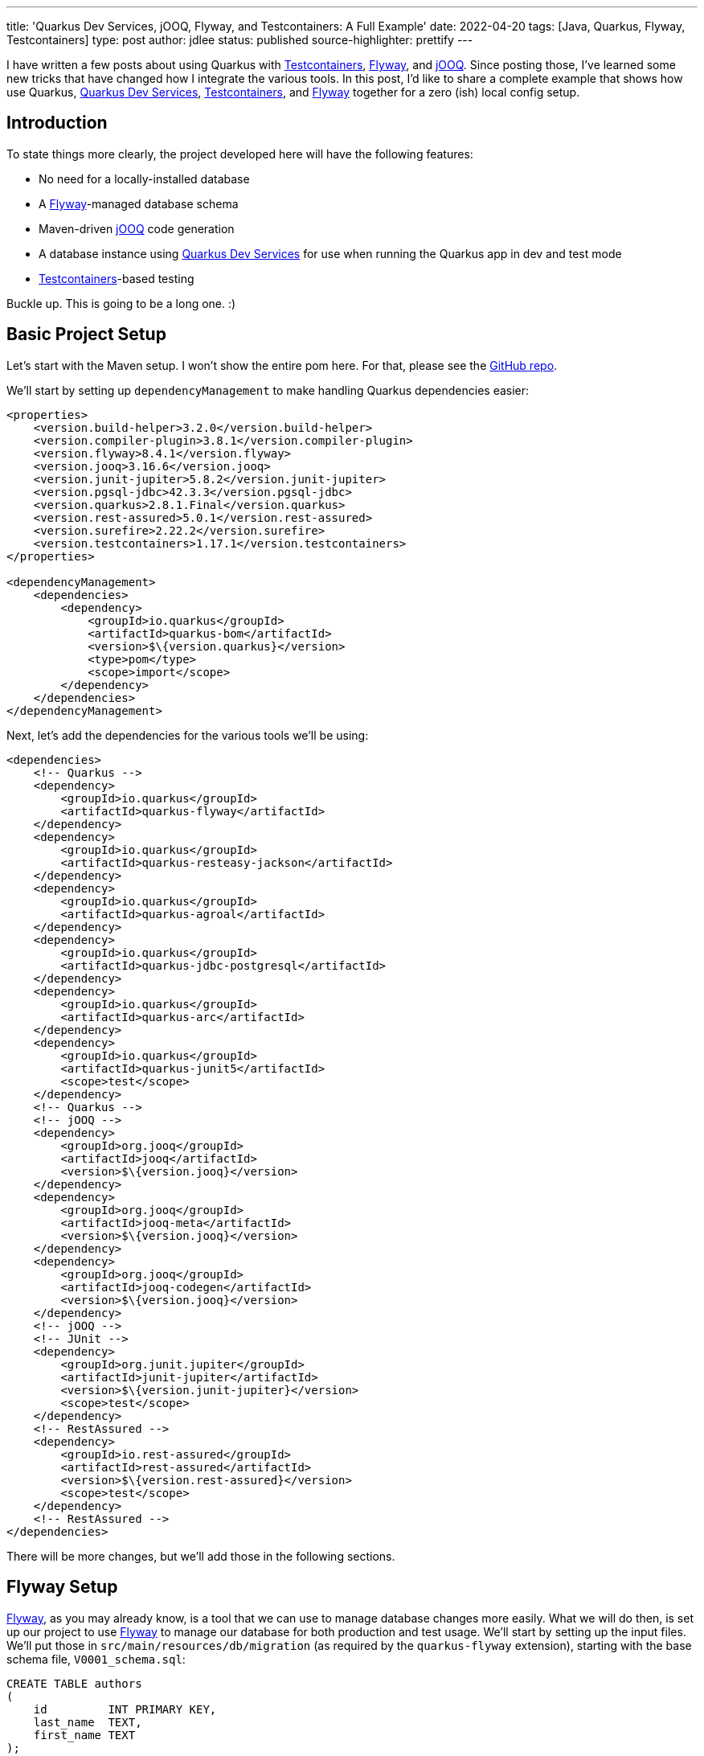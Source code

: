 ---
title: 'Quarkus Dev Services, jOOQ, Flyway, and Testcontainers: A Full Example'
date: 2022-04-20
tags: [Java, Quarkus, Flyway, Testcontainers]
type: post
author: jdlee
status: published
source-highlighter: prettify
---

I have written a few posts about using Quarkus with https://www.testcontainers.org/[Testcontainers], https://flywaydb.org/[Flyway], and https://www.jooq.org/[jOOQ]. Since posting those, I've learned some new tricks that have changed how I integrate the various tools. In this post, I'd like to share a complete example that shows how use Quarkus, https://quarkus.io/guides/dev-services[Quarkus Dev Services], https://www.testcontainers.org/[Testcontainers], and https://flywaydb.org/[Flyway] together for a zero (ish) local config setup.

// more

== Introduction
To state things more clearly, the project developed here will have the following features:

* No need for a locally-installed database
* A https://flywaydb.org/[Flyway]-managed database schema
* Maven-driven https://www.jooq.org/[jOOQ] code generation
* A database instance using https://quarkus.io/guides/dev-services[Quarkus Dev Services] for use when running the Quarkus app in dev and test mode
* https://www.testcontainers.org/[Testcontainers]-based testing

Buckle up. This is going to be a long one. :)

== Basic Project Setup
Let's start with the Maven setup. I won't show the entire pom here. For that, please see the https://github.com/jasondlee/quarkus-dev-service-full-example[GitHub repo].

We'll start by setting up `dependencyManagement` to make handling Quarkus dependencies easier:

[source,xml]
----
<properties>
    <version.build-helper>3.2.0</version.build-helper>
    <version.compiler-plugin>3.8.1</version.compiler-plugin>
    <version.flyway>8.4.1</version.flyway>
    <version.jooq>3.16.6</version.jooq>
    <version.junit-jupiter>5.8.2</version.junit-jupiter>
    <version.pgsql-jdbc>42.3.3</version.pgsql-jdbc>
    <version.quarkus>2.8.1.Final</version.quarkus>
    <version.rest-assured>5.0.1</version.rest-assured>
    <version.surefire>2.22.2</version.surefire>
    <version.testcontainers>1.17.1</version.testcontainers>
</properties>

<dependencyManagement>
    <dependencies>
        <dependency>
            <groupId>io.quarkus</groupId>
            <artifactId>quarkus-bom</artifactId>
            <version>$\{version.quarkus}</version>
            <type>pom</type>
            <scope>import</scope>
        </dependency>
    </dependencies>
</dependencyManagement>
----

Next, let's add the dependencies for the various tools we'll be using:

[source,xml]
----
<dependencies>
    <!-- Quarkus -->
    <dependency>
        <groupId>io.quarkus</groupId>
        <artifactId>quarkus-flyway</artifactId>
    </dependency>
    <dependency>
        <groupId>io.quarkus</groupId>
        <artifactId>quarkus-resteasy-jackson</artifactId>
    </dependency>
    <dependency>
        <groupId>io.quarkus</groupId>
        <artifactId>quarkus-agroal</artifactId>
    </dependency>
    <dependency>
        <groupId>io.quarkus</groupId>
        <artifactId>quarkus-jdbc-postgresql</artifactId>
    </dependency>
    <dependency>
        <groupId>io.quarkus</groupId>
        <artifactId>quarkus-arc</artifactId>
    </dependency>
    <dependency>
        <groupId>io.quarkus</groupId>
        <artifactId>quarkus-junit5</artifactId>
        <scope>test</scope>
    </dependency>
    <!-- Quarkus -->
    <!-- jOOQ -->
    <dependency>
        <groupId>org.jooq</groupId>
        <artifactId>jooq</artifactId>
        <version>$\{version.jooq}</version>
    </dependency>
    <dependency>
        <groupId>org.jooq</groupId>
        <artifactId>jooq-meta</artifactId>
        <version>$\{version.jooq}</version>
    </dependency>
    <dependency>
        <groupId>org.jooq</groupId>
        <artifactId>jooq-codegen</artifactId>
        <version>$\{version.jooq}</version>
    </dependency>
    <!-- jOOQ -->
    <!-- JUnit -->
    <dependency>
        <groupId>org.junit.jupiter</groupId>
        <artifactId>junit-jupiter</artifactId>
        <version>$\{version.junit-jupiter}</version>
        <scope>test</scope>
    </dependency>
    <!-- RestAssured -->
    <dependency>
        <groupId>io.rest-assured</groupId>
        <artifactId>rest-assured</artifactId>
        <version>$\{version.rest-assured}</version>
        <scope>test</scope>
    </dependency>
    <!-- RestAssured -->
</dependencies>
----

There will be more changes, but we'll add those in the following sections.

== Flyway Setup
https://flywaydb.org/[Flyway], as you may already know, is a tool that we can use to manage database changes more easily. What we will do then, is set up our project to use https://flywaydb.org/[Flyway] to manage our database for both production and test usage. We'll start by setting up the input files. We'll put those in `src/main/resources/db/migration` (as required by the `quarkus-flyway` extension), starting with the base schema file, `V0001_schema.sql`:

[source,sql]
----
CREATE TABLE authors
(
    id         INT PRIMARY KEY,
    last_name  TEXT,
    first_name TEXT
);

CREATE TABLE books
(
    id             INT PRIMARY KEY,
    title          TEXT,
    description    TEXT,
    published_year INT,
    author_id      INT NULL REFERENCES authors (id)
);
----

When https://flywaydb.org/[Flyway] runs, it will check the database to see if this file has already been processed. It does so by checking a metadata table it creates for just this purpose. If the database is persistent (as it would be in production), this file will be skipped. We'll see, though, that our database will be ephemeral, so it will always be run. That, though, is simply a 'feature' of this demo. :)

I also like to have a file that loads dummy data so that I have something to test with, as well as to work with in dev mode while I'm working on the application (which I move/remove when getting ready for production, of course). To do that, I use a https://flywaydb.org/documentation/concepts/migrations#repeatable-migrations[repeatable migration]. Our example here is `src/main/resources/db/migration/R__dummy_data.sql`:

[source,sql]
----
DELETE FROM books;
DELETE FROM authors;
INSERT INTO authors (id, last_name, first_name)
VALUES (1, 'Tolkien', 'J.R.R.'),
       (2, 'Lewis', 'C.S'),
       (3, 'Sanderson', 'Brandon'),
       (4, 'Tom', 'Clancy');

INSERT INTO books (id, title, description, published_year, author_id)
VALUES
       -- Source: https://www.tolkiensociety.org/actorModel/books-by-tolkien/
       (1, 'Sir Gawain & The Green Knight', 'A modern translation of the Middle English romance from the stories of King Arthur.', 1925, 1),
       (2, 'The Hobbit: or There and Back Again', 'The bedtime story for his children famously begun on the blank page of an exam script that tells the tale of Bilbo Baggins and the dwarves in their quest to take back the Lonely Mountain from Smaug the dragon.', 1937, 1),
-- ...
;
----

It is our responsibility to make sure that repeatable migrations can, indeed, be repeated, so we delete everything from our two example tables. That's overkill for our demo, but I find it a good general practice.

Now we need to wire https://flywaydb.org/[Flyway] into our application. Fortunately, Quarkus has built-in support for this, so we simply need to add a property to enable it. We add this in `src/main/resources/application.properties`:

[source,properties]
----
quarkus.flyway.migrate-at-start=true
----

Quarkus will use the defined datasource for running https://flywaydb.org/[Flyway], which we'll configure now.

== Quarkus Dev Services

Quoting from the https://quarkus.io/guides/dev-services[documentation], "Quarkus supports the automatic provisioning of unconfigured services in development and test mode." Specifically, we're interested in the database at this point. Quoting again from the docs, "The database Dev Services will be enabled when a reactive or JDBC datasource extension is present in the application, and the database URL has not been configured.".

So to enable https://quarkus.io/guides/dev-services[Dev Services], we need to _not_ configure a datasource, but we still need a datasource in production. Fortunately, Quarkus has us covered there as well. We can qualify our configuration properties for various modes. That leads us to a configuration that might look like this:

[source,properties]
----
quarkus.datasource.db-kind=postgresql
quarkus.datasource.devservices.port=54321

%prod.quarkus.datasource.jdbc.url=$\{DATABASE_URL:jdbc:postgresql://localhost:5432/fullexample}
%prod.quarkus.datasource.username=$\{DATABASE_USER:steeplesoft}
%prod.quarkus.datasource.password=$\{DATABASE_PASS:steeplesoft}
----

We need to tell Quarkus what kind of database we want, so we set `quarkus.datasource.db-kind`. We also don't want to conflict with any possibly running PostgreSQL instance on a given machine, so we set the port to something less likely to conflict. It would be nice to be able to randomize this, but I'm not sure how. If you do, hit me up on https://twitter.com/jasondlee[Twitter]. :)

The second set of properties are prefixed with `%prod`. When running in dev or test mode, these properties will be ignored, but will be applied (minus the prefix) when the application is run in production.

The magic here is somewhat implicit. When we start the app with `mvn quarkus:dev`, since we have the `quarkus-agroal` extension included in our build, Quarkus will start up a PostgreSQL instance, as well as setting up a `DataSource`, ready for injection. Or use with https://flywaydb.org/[Flyway]. When we start the server in dev mode, we should see entries like the following from standard out:

[source]
----
[io.qua.dat.dep.dev.DevServicesDatasourceProcessor] (build-30) Dev Services for the default datasource (postgresql) started.
[org.fly.cor.int.lic.VersionPrinter] (Quarkus Main Thread) Flyway Community Edition 8.5.8 by Redgate
[org.fly.cor.int.lic.VersionPrinter] (Quarkus Main Thread) See what's new here: https://flywaydb.org/documentation/learnmore/releaseNotes#8.5.8
[org.fly.cor.int.lic.VersionPrinter] (Quarkus Main Thread)
[org.fly.cor.int.dat.bas.BaseDatabaseType] (Quarkus Main Thread) Database: jdbc:postgresql://localhost:54321/default (PostgreSQL 14.2)
[org.fly.cor.int.sch.JdbcTableSchemaHistory] (Quarkus Main Thread) Creating Schema History table "public"."flyway_schema_history" ...
[org.fly.cor.int.com.DbMigrate] (Quarkus Main Thread) Current version of schema "public": << Empty Schema >>
[org.fly.cor.int.com.DbMigrate] (Quarkus Main Thread) Migrating schema "public" to version "0001 - schema"
[org.fly.cor.int.com.DbMigrate] (Quarkus Main Thread) Migrating schema "public" with repeatable migration "dummy data"
[org.fly.cor.int.com.DbMigrate] (Quarkus Main Thread) Successfully applied 2 migrations to schema "public", now at version v0001 (execution time 00:00.091s)
----

Of course, the app doesn't do anything yet, as we haven't created any REST endpoints, but it does run, and we do have a database, which is pretty cool. Let's take a look now at how we can integrate https://www.jooq.org/[jOOQ] so we can more easily access this database.

== jOOQ Setup
https://www.jooq.org/[jOOQ], among other things, will allow us to write type-safe queries. For certain use cases, it's a great alternative to (or https://www.jooq.org/doc/latest/manual/getting-started/jooq-and-jpa/[supplement for!]) things like JPA. To get started, we need to integrate the code generation tool into our build. We're going to do this in a way that only generates the code only if it's missing, and we'll add the generated output to source control to make things faster in CI and other developers machines. Let's start with the build.

Let's define some properties, and the profile for the code gen:

[source,xml]
----
<properties>
    <jooq.outputdir>src/main/jooq</jooq.outputdir>
</properties>

<profiles>
    <profile>
        <id>codegen</id>
        <activation>
            <file>
                <missing>$\{jooq.outputdir}</missing>
            </file>
        </activation>
        <build>
            <plugins>
                <plugin>
                    <groupId>org.codehaus.gmaven</groupId>
                    <artifactId>groovy-maven-plugin</artifactId>
                    <version>2.1.1</version>
                    <executions>
                        <execution>
                            <id>startdb</id>
                            <phase>generate-sources</phase>
                            <goals>
                                <goal>execute</goal>
                            </goals>
                            <configuration>
                                <source>
                                    db = new org.testcontainers.containers.PostgreSQLContainer("postgres:latest")
                                            .withUsername("$\{flyway.user}")
                                            .withDatabaseName("$\{flyway.user}")
                                            .withPassword("$\{flyway.password}")
                                    db.start()
                                    project.properties.setProperty('flyway.url', db.getJdbcUrl())
                                </source>
                            </configuration>
                        </execution>
                    </executions>
                    <dependencies>
                        <dependency>
                            <groupId>org.testcontainers</groupId>
                            <artifactId>postgresql</artifactId>
                            <version>$\{version.testcontainers}</version>
                        </dependency>
                    </dependencies>
                </plugin>
                <plugin>
                    <groupId>org.flywaydb</groupId>
                    <artifactId>flyway-maven-plugin</artifactId>
                    <version>$\{version.flyway}</version>
                    <executions>
                        <execution>
                            <phase>generate-sources</phase>
                            <goals>
                                <goal>migrate</goal>
                            </goals>
                        </execution>
                    </executions>
                    <dependencies>
                        <dependency>
                            <groupId>org.postgresql</groupId>
                            <artifactId>postgresql</artifactId>
                            <version>$\{version.pgsql-jdbc}</version>
                        </dependency>
                    </dependencies>
                    <configuration>
                        <locations>
                            <location>filesystem:src/main/resources/db/migration</location>
                        </locations>
                    </configuration>
                </plugin>
                <plugin>
                    <groupId>org.jooq</groupId>
                    <artifactId>jooq-codegen-maven</artifactId>
                    <version>$\{version.jooq}</version>
                    <executions>
                        <execution>
                            <phase>generate-sources</phase>
                            <goals>
                                <goal>generate</goal>
                            </goals>
                        </execution>
                    </executions>
                    <configuration>
                        <jdbc>
                            <url>$\{flyway.url}</url>
                            <user>$\{flyway.user}</user>
                            <password>$\{flyway.password}</password>
                            <schema>public</schema>
                        </jdbc>
                        <generator>
                            <database>
                                <name>org.jooq.meta.postgres.PostgresDatabase</name>
                                <includes>.*</includes>
                                <inputSchema>public</inputSchema>
                                <outputSchema>public</outputSchema>
                            </database>
                            <target>
                                <packageName>com.steeplesoft.fullexample.jooq</packageName>
                                <directory>$\{jooq.outputdir}</directory>
                            </target>
                        </generator>
                    </configuration>
                    <dependencies>
                        <dependency>
                            <groupId>org.postgresql</groupId>
                            <artifactId>postgresql</artifactId>
                            <version>$\{version.pgsql-jdbc}</version>
                        </dependency>
                    </dependencies>
                </plugin>
            </plugins>
        </build>
    </profile>
</profiles>
----

If you want more details on what all's going on here, take a moment to (re)visit my post detailing it link:/posts/2021/testing-with-quarkus-jooq-testcontainers-redux.ad[here]. In short, though:

* Using the https://www.testcontainers.org/[Testcontainers] API, we start a containerized database and grab the resulting URL
* Using the https://flywaydb.org/[Flyway] Maven plugin, we run our migrations using the files defined above against this database
* Finally, we point the https://www.jooq.org/[jOOQ] codegen Maven plugin at this newly populated database to generate the artifacts we're after.

There is one more step: telling Maven where to find the generated classes so we can use them. To do that, we'll use the `build-helper-maven-plugin`:

[source,xml]
----
<plugins>
    <plugin>
        <groupId>org.codehaus.mojo</groupId>
        <artifactId>build-helper-maven-plugin</artifactId>
        <version>$\{version.build-helper}</version>
        <executions>
            <execution>
                <phase>generate-sources</phase>
                <goals>
                    <goal>add-source</goal>
                </goals>
                <configuration>
                    <sources>
                        <source>$\{jooq.outputdir}</source>
                    </sources>
                </configuration>
            </execution>
        </executions>
    </plugin>
</plugins>
----

Now Maven, as well as any IDE that bases its project information on the Maven POM, will be able to see these classes. We can `git add src/main/jooq` to add these to git, and, when there are changes to the schema, we simply execute something like this:

[source,bash]
----
$ rm -rf src/main/jooq
$ mvn generate-sources
$ git add src/main/jooq
----

That's probably a bit heavy-handed, but it should work. :) If you have a more elegant solution, again, find me on https://twitter.com/jasondlee[Twitter]. :)

== Writing the first endpoint
We now have a database instance started for us, we have the schema being created and dummy data add automatically, and we have the https://www.jooq.org/[jOOQ] classes we need to more safely access the data, so let's write a very simple endpoint to show off our hard work.

First, we need the `DSLContext`, so let's create a CDI Producer:

[source,java]
----
public final class DslContextProducer {
    @Inject
    protected DataSource dataSource;

    @Produces
    @RequestScoped
    public DSLContext getDslContext() {
        try {
            return DSL.using(getConfiguration());
        } catch (Exception e) {
            throw new RuntimeException(e);
        }
    }

    private Configuration getConfiguration() {
        return new DefaultConfiguration()
                .set(dataSource)
                .set(new Settings()
                        .withExecuteLogging(true)
                        .withRenderFormatted(true)
                        .withRenderCatalog(false)
                        .withRenderSchema(false)
                        .withMaxRows(Integer.MAX_VALUE)
                        .withRenderQuotedNames(RenderQuotedNames.EXPLICIT_DEFAULT_UNQUOTED)
                        .withRenderNameCase(RenderNameCase.LOWER_IF_UNQUOTED)
                );
    }}
----

This is a pretty simple CDI producer:

* We're injecting the `DataSource` that Quarkus provides us. It will either be one for the https://quarkus.io/guides/dev-services[Dev Services] database in dev or test mode, or the "real" one in production mode.
* We pass that `DataSource` to https://www.jooq.org/[jOOQ] via the `Configuration` object.
* Bob's your uncle.

The REST endpoint could look like this:

[source,java]
----
import static com.steeplesoft.fullexample.jooq.tables.Authors.AUTHORS;

import java.util.List;
import javax.inject.Inject;
import javax.ws.rs.GET;
import javax.ws.rs.Path;

import org.jooq.DSLContext;

@Path("/authors")
public class AuthorsResource {
    @Inject
    DSLContext context;

    @GET
    public List<AuthorDTO> getAuthors() {
        return context.select()
                .from(AUTHORS)
                .fetchInto(AuthorDTO.class);
    }
}
----

Note that it's generally not a good idea to access the database in the REST layer, but I've done so here to keep things simple, and the usage of https://www.jooq.org/[jOOQ] here is very simple as well, so I won't spend too much time on it.

With this overly simple REST endpoint in place, we've demonstrated https://quarkus.io/guides/dev-services[Quarkus Dev Services], https://flywaydb.org/[Flyway], and https://www.jooq.org/[jOOQ]. Let's finish with testing this with https://www.testcontainers.org/[Testcontainers].

== Testing with Testcontainers
In a link:/posts/2021/testing-with-quarkus-jooq-testcontainers.ad[previous post], I discussed setting up a test using Testcontainers, but I did so using Kotlin. In another link:/posts/2022/testing-with-quarkus-jooq-testcontainers-redux.ad[post], I did the same thing, but I booted the database from Maven using the `groovy-maven-plugin`. While those work, there's an even better way: let Quarkus do it for us.

Way back up the page a bit, we saw how the `quarkus-agroal` extension will create a containerized database instance for when run in dev and _test_ mode. As it turns out, we're running in test mode here, so Quarkus will create and start the database for us and create the `DataSource` for us. This is injected normally as it was above, with no changes to the classes under test. All we have to do, then, is write the test.

[source,java]
----
import static io.restassured.RestAssured.when;

import io.quarkus.test.common.http.TestHTTPEndpoint;
import io.quarkus.test.junit.QuarkusTest;
import org.junit.jupiter.api.Test;

@QuarkusTest
@TestHTTPEndpoint(AuthorsResource.class)
public class AuthorsResourceTest {
    @Test
    public void testEndpoint() {
        when().get("/")
                .then()
                .log()
                .body()
                .statusCode(200);
    }
}
----

This is, admittedly, kind of a dumb test, but it does demonstrate the use the Quarkus test framework, which handles starting and stopping the server for us, allowing us to easily write unit tests against it. The test is full `@Inject`-able as well. If we wanted to inject the `DataSource` or the `DSLContext`, we would simply add the injection point like we would in production code:

[source,java]
----
@Inject
DSLContext context;

@Test
public void testContextInjection() {
    Assertions.assertNotNull(context);
}
----

Note that it does take a while for the tests to start running. That's because https://quarkus.io/guides/dev-services[Dev Services] is spinning up the database instance, which is not a cheap operation. The start of our application is quite quick, however, once the DB is ready.

It's also worth noting that, in our tests, we're not actually interacting with https://www.testcontainers.org/[Testcontainers] directly. Quarkus is doing that on our behalf. If you edit the logging configuration to allow it, you'll see output like this:

[source]
----
[INFO] -------------------------------------------------------
[INFO]  T E S T S
[INFO] -------------------------------------------------------
[INFO] Running com.steeplesoft.fullexample.AuthorsResourceTest
[org.jbo.threads] (main) JBoss Threads version 3.4.2.Final
[org.tes.doc.DockerClientProviderStrategy] (build-30) Loaded org.testcontainers.dockerclient.UnixSocketClientProviderStrategy from ~/.testcontainers.properties, will try it first
[com.git.doc.zer.sha.org.apa.hc.cli.htt.imp.cla.HttpRequestRetryExec] (ducttape-0) Recoverable I/O exception (java.io.IOException) caught when processing request to {}->unix://localhost:2375
----

The only place we use https://www.testcontainers.org/[Testcontainers] directly is in our https://flywaydb.org/[Flyway]/codegen configuration above, but it's still there, and it's still awesome. :)

== Conclusion
In this project, we show a complete -- if simple -- integration of several important technologies which will allow use to write REST endpoints quickly and easily, and we need to worry (too much) about the local environment, whether it's our machine, a coworkers, or even, say, a Github Action. If the machine has Java and Maven installed (and git and docker, of course), it's simply a matter of cloning the project and issuing `mvn clean install` to build, test, and package the application.

In case you missed the link above, you can find this complete example https://github.com/jasondlee/quarkus-dev-service-full-example[here].

Hopefully, you'll find this helpful. If you have problems, or suggestions on how to prove it, find me on https://twitter.com/jasondlee[Twitter] and let's talk.
